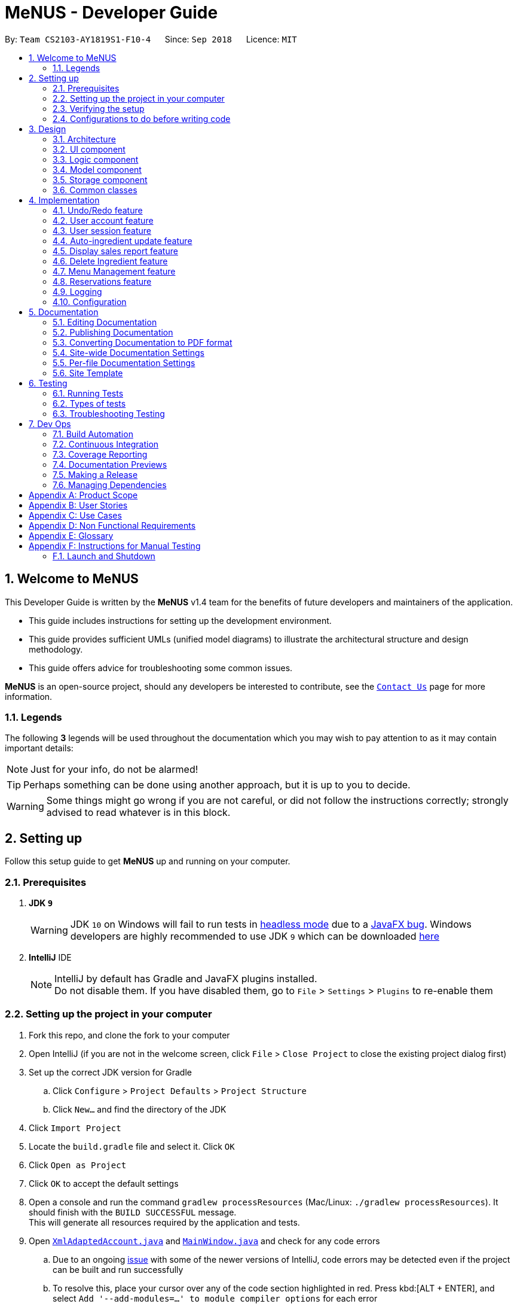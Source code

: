 = MeNUS - Developer Guide
:site-section: DeveloperGuide
:toc:
:toc-title:
:toc-placement: preamble
:sectnums:
:imagesDir: images
:stylesDir: stylesheets
:xrefstyle: full
ifdef::env-github[]
:tip-caption: :bulb:
:note-caption: :information_source:
:warning-caption: :warning:
:experimental:
endif::[]
:repoURL: https://github.com/CS2103-AY1819S1-F10-4/main/tree/master

By: `Team CS2103-AY1819S1-F10-4`      Since: `Sep 2018`      Licence: `MIT`

// tag::intro[]
== Welcome to MeNUS
This Developer Guide is written by the *MeNUS* v1.4 team for the benefits of future developers and maintainers of the
application.

* This guide includes instructions for setting up the development environment.

* This guide provides sufficient UMLs (unified model diagrams) to illustrate the architectural structure and design
methodology.

* This guide offers advice for troubleshooting some common issues.

*MeNUS* is an open-source project, should any developers be interested to contribute, see the
link:{repoURL}/docs/AboutUs.adoc[`Contact Us`] page for more information.

=== Legends
The following *3* legends will be used throughout the documentation which you may wish to pay attention to as it may
contain important details:

[NOTE]
Just for your info, do not be alarmed!

[TIP]
Perhaps something can be done using another approach, but it is up to you to decide.

[WARNING]
Some things might go wrong if you are not careful, or did not follow the instructions correctly; strongly advised to
read whatever is in this block.
// end::intro[]

== Setting up
Follow this setup guide to get *MeNUS* up and running on your computer.

=== Prerequisites

. *JDK `9`*
+
[WARNING]
JDK `10` on Windows will fail to run tests in <<UsingGradle#Running-Tests, headless mode>> due to a https://github.com/javafxports/openjdk-jfx/issues/66[JavaFX bug].
Windows developers are highly recommended to use JDK `9` which can be downloaded
https://www.oracle.com/technetwork/java/javase/downloads/java-archive-javase9-3934878.html[here]

. *IntelliJ* IDE
+
[NOTE]
IntelliJ by default has Gradle and JavaFX plugins installed. +
Do not disable them. If you have disabled them, go to `File` > `Settings` > `Plugins` to re-enable them


=== Setting up the project in your computer

. Fork this repo, and clone the fork to your computer
. Open IntelliJ (if you are not in the welcome screen, click `File` > `Close Project` to close the existing project dialog first)
. Set up the correct JDK version for Gradle
.. Click `Configure` > `Project Defaults` > `Project Structure`
.. Click `New...` and find the directory of the JDK
. Click `Import Project`
. Locate the `build.gradle` file and select it. Click `OK`
. Click `Open as Project`
. Click `OK` to accept the default settings
. Open a console and run the command `gradlew processResources` (Mac/Linux: `./gradlew processResources`). It should finish with the `BUILD SUCCESSFUL` message. +
This will generate all resources required by the application and tests.
. Open link:{repoURL}/src/main/java/seedu/restaurant/storage/XmlAdaptedAccount.java[`XmlAdaptedAccount.java`] and
link:{repoURL}/src/main/java/seedu/restaurant/ui/MainWindow.java[`MainWindow.java`] and check for any code errors
.. Due to an ongoing https://youtrack.jetbrains.com/issue/IDEA-189060[issue] with some of the newer versions of IntelliJ, code errors may be detected even if the project can be built and run successfully
.. To resolve this, place your cursor over any of the code section highlighted in red. Press kbd:[ALT + ENTER], and select `Add '--add-modules=...' to module compiler options` for each error
. Repeat this for the test folder as well (e.g. check link:{repoURL}/src/test/java/seedu/restaurant/commons/util/XmlUtilTest.java[`XmlUtilTest.java`] and link:{repoURL}/src/test/java/seedu/restaurant/ui/HelpWindowTest.java[`HelpWindowTest.java`] for code errors, and if so, resolve it the same way)

=== Verifying the setup

. Run the `seedu.restaurant.MainApp` and try a few commands.
. <<Testing,Run the tests>> to ensure they all pass.

=== Configurations to do before writing code

==== Configuring the coding style

This project follows https://github.com/oss-generic/process/blob/master/docs/CodingStandards.adoc[oss-generic coding
standards]. IntelliJ's default style is mostly compliant with ours but it uses a different import order from ours. To rectify:

. Go to `File` > `Settings...` (Windows/Linux), or `IntelliJ IDEA` > `Preferences...` (macOS)
. Select `Editor` > `Code Style` > `Java`
. Click on the `Imports` tab to set the order

* For `Class count to use import with '\*'` and `Names count to use static import with '*'`: Set to `999` to prevent IntelliJ from contracting the import statements
* For `Import Layout`: The order is `import static all other imports`, `import java.\*`, `import javax.*`, `import org.\*`, `import com.*`, `import all other imports`. Add a `<blank line>` between each `import`

Optionally, you can follow the <<UsingCheckstyle#, UsingCheckstyle.adoc>> document to configure Intellij to check style-compliance as you write code.

==== Setting up CI

Set up Travis to perform Continuous Integration (CI) for your fork. See <<UsingTravis#, UsingTravis.adoc>> to learn how to set it up.

After setting up Travis, you can optionally set up coverage reporting for your team fork (see <<UsingCoveralls#, UsingCoveralls.adoc>>).

[NOTE]
Coverage reporting could be useful for a team repository that hosts the final version but it is not that useful for your personal fork

Optionally, you can set up AppVeyor as a second CI (see <<UsingAppVeyor#, UsingAppVeyor.adoc>>).

[NOTE]
Having both Travis and AppVeyor ensures your App works on both Unix-based platforms and Windows-based platforms (Travis is Unix-based and AppVeyor is Windows-based)

////
=== Using Git with SourceTree
We use Git for source control. See UsingGit.adoc if you find any difficulty when using Git.
////

==== Getting started with coding

When you are ready to start coding,

1. Get some sense of the overall design by reading <<Design-Architecture>>.
2. Take a look at <<GetStartedProgramming>>.

== Design

[[Design-Architecture]]
=== Architecture

.Architecture Diagram
image::Architecture.png[width="600"]

The *_Architecture Diagram_* given above explains the high-level design of the App. Given below is a quick overview of each component.

[TIP]
The `.pptx` files used to create diagrams in this document can be found in the link:{repoURL}/docs/diagrams/[diagrams] folder. To update a diagram, modify the diagram in the pptx file, select the objects of the diagram, and choose `Save as picture`.

`Main` has only one class called link:{repoURL}/src/main/java/seedu/restaurant/MainApp.java[`MainApp`]. It is responsible for,

* At app launch: Initializes the components in the correct sequence, and connects them up with each other.
* At shut down: Shuts down the components and invokes cleanup method where necessary.

<<Design-Commons,*`Commons`*>> represents a collection of classes used by multiple other components. Two of those classes play important roles at the architecture level.

* `EventsCenter` : This class (written using https://github.com/google/guava/wiki/EventBusExplained[Google's Event Bus library]) is used by components to communicate with other components using events (i.e. a form of _Event Driven_ design)
* `LogsCenter` : Used by many classes to write log messages to the App's log file.

The rest of the App consists of four components.

* <<Design-Ui,*`UI`*>>: The UI of the App.
* <<Design-Logic,*`Logic`*>>: The command executor.
* <<Design-Model,*`Model`*>>: Holds the data of the App in-memory.
* <<Design-Storage,*`Storage`*>>: Reads data from, and writes data to, the hard disk.

Each of the four components

* Defines its _API_ in an `interface` with the same name as the Component.
* Exposes its functionality using a `{Component Name}Manager` class.

For example, the `Logic` component (see the class diagram given below) defines it's API in the `Logic.java` interface and exposes its functionality using the `LogicManager.java` class.

.Class Diagram of the Logic Component
image::LogicClassDiagram.png[width="800"]

[discrete]
==== Events-Driven nature of the design

The _Sequence Diagram_ below shows how the components interact for the scenario where the user issues the command `delete 1`.

.Component interactions for `delete 1` command (part 1)
image::SDforDeletePerson.png[width="800"]

[NOTE]
Note how the `Model` simply raises a `RestaurantBookChangedEvent` when the Restaurant Book data are changed, instead of
asking the `Storage` to save the updates to the hard disk.

The diagram below shows how the `EventsCenter` reacts to that event, which eventually results in the updates being saved to the hard disk and the status bar of the UI being updated to reflect the 'Last Updated' time.

.Component interactions for `delete 1` command (part 2)
image::SDforDeletePersonEventHandling.png[width="800"]

[NOTE]
Note how the event is propagated through the `EventsCenter` to the `Storage` and `UI` without `Model` having to be coupled to either of them. This is an example of how this Event Driven approach helps us reduce direct coupling between components.

The sections below give more details of each component.

[[Design-Ui]]
=== UI component

.Structure of the UI Component
image::UiClassDiagram.png[width="800"]

*API* : link:{repoURL}/src/main/java/seedu/restaurant/ui/Ui.java[`Ui.java`]

The UI consists of a `MainWindow` that is made up of parts e.g.`CommandBox`, `ResultDisplay`, `PersonListPanel`, `StatusBarFooter`, `BrowserPanel` etc. All these, including the `MainWindow`, inherit from the abstract `UiPart` class.

The `UI` component uses JavaFx UI framework. The layout of these UI parts are defined in matching `.fxml` files that are in the `src/main/resources/view` folder. For example, the layout of the link:{repoURL}/src/main/java/seedu/restaurant/ui/MainWindow.java[`MainWindow`] is specified in link:{repoURL}/src/main/resources/view/MainWindow.fxml[`MainWindow.fxml`]

The `UI` component,

* Executes user commands using the `Logic` component.
* Binds itself to some data in the `Model` so that the UI can auto-update when data in the `Model` change.
* Responds to events raised from various parts of the App and updates the UI accordingly.

[[Design-Logic]]
=== Logic component

[[fig-LogicClassDiagram]]
.Structure of the Logic Component
image::LogicClassDiagram.png[width="800"]

*API* :
link:{repoURL}/src/main/java/seedu/restaurant/logic/Logic.java[`Logic.java`]

.  `Logic` uses the `RestaurantBookParser` class to parse the user command.
.  This results in a `Command` object which is executed by the `LogicManager`.
.  The command execution can affect the `Model` (e.g. adding a person) and/or raise events.
.  The result of the command execution is encapsulated as a `CommandResult` object which is passed back to the `Ui`.

Given below is the Sequence Diagram for interactions within the `Logic` component for the `execute("register
id/azhikai pw/1122qq")` API call.

.Interactions Inside the Logic Component for the `delete 1` Command
image::RegisterAccountSdForLogic.png[width="800"]

[[Design-Model]]
=== Model component

.Structure of the Model Component
image::ModelClassBetterOopDiagram.png[width="800"]

*API* : link:{repoURL}/src/main/java/seedu/restaurant/model/Model.java[`Model.java`]

The `Model`,

* stores a `UserPref` object that represents the user's preferences.
* stores the Restaurant Book data.
* exposes data via an unmodifiable `ObservableList` that can be 'observed' e.g. the UI can be bound to this
list so that the UI automatically updates when the data in the list change.
* does not depend on any of the other three components.

[[Design-Storage]]
=== Storage component

.Structure of the Storage Component
image::StorageClassDiagram.png[width="800"]

*API* : link:{repoURL}/src/main/java/seedu/restaurant/storage/Storage.java[`Storage.java`]

The `Storage` component,

* can save `UserPref` objects in json format and read it back.
* can save the Restaurant Book data in xml format and read it back.

[[Design-Commons]]
=== Common classes

Classes used by multiple components are in the `seedu.restaurant.commons` package.

== Implementation

This section describes some noteworthy details on how certain features are implemented.

// tag::undoredo[]
=== Undo/Redo feature
==== Current Implementation

The undo/redo mechanism is facilitated by `VersionedRestaurantBook`.
It extends `RestaurantBook` with an undo/redo history, stored internally as an `restaurantBookStateList` and
`currentStatePointer`.
Additionally, it implements the following operations:

* `VersionedRestaurantBook#commit()` -- Saves the current restaurant book state in its history.
* `VersionedRestaurantBook#undo()` -- Restores the previous restaurant book state from its history.
* `VersionedRestaurantBook#redo()` -- Restores a previously undone restaurant book state from its history.

These operations are exposed in the `Model` interface as `Model#RestaurantBook()`, `Model#undoRestaurantBook()` and
`Model#redoRestaurantBook()` respectively.

Given below is an example usage scenario and how the undo/redo mechanism behaves at each step.

Step 1. The user launches the application for the first time. The `VersionedRestaurantBook` will be initialized with the initial restaurant book state, and the `currentStatePointer` pointing to that single restaurant book state.

image::UndoRedoStartingStateListDiagram.png[width="800"]

Step 2. The user executes `delete 5` command to delete the 5th person in the restaurant book. The `delete` command
calls `Model#commitRestaurantBook()`, causing the modified state of the restaurant book after the `delete 5` command
executes to be saved in the `restaurantBookStateList`, and the `currentStatePointer` is shifted to the newly inserted restaurant book state.

image::UndoRedoNewCommand1StateListDiagram.png[width="800"]

Step 3. The user executes `add n/David ...` to add a new person. The `add` command also calls `Model#commitRestaurantBook()`, causing another modified restaurant book state to be saved into the `restaurantBookStateList`.

image::UndoRedoNewCommand2StateListDiagram.png[width="800"]

[NOTE]
If a command fails its execution, it will not call `Model#commitRestaurantBook()`, so the restaurant book state will not be saved into the `restaurantBookStateList`.

Step 4. The user now decides that adding the person was a mistake, and decides to undo that action by executing the
`undo` command. The `undo` command will call `Model#undoRestaurantBook()`, which will shift the `currentStatePointer`
once to the left, pointing it to the previous restaurant book state, and restores the restaurant book to that state.

image::UndoRedoExecuteUndoStateListDiagram.png[width="800"]

[NOTE]
If the `currentStatePointer` is at index 0, pointing to the initial restaurant book state, then there are no previous
restaurant book states to restore. The `undo` command uses `Model#canUndoRestaurantBook()` to check if this is the
case. If so, it will return an error to the user rather than attempting to perform the undo.

The following sequence diagram shows how the undo operation works:

.Structure of the Storage Component
image::UndoRedoSequenceDiagram.png[width="800"]

The `redo` command does the opposite -- it calls `Model#redoRestaurantBook()`, which shifts the `currentStatePointer`
once to the right, pointing to the previously undone state, and restores the restaurant book to that state.

[NOTE]
If the `currentStatePointer` is at index `restaurantBookStateList.size() - 1`, pointing to the latest restaurant book
 state, then there are no undone restaurant book states to restore. The `redo` command uses
 `Model#canRedoRestaurantBook()` to check if this is the case. If so, it will return an error to the user rather than
  attempting to perform the redo.

Step 5. The user then decides to execute the command `list`. Commands that do not modify the restaurant book, such as
 `list`, will usually not call `Model#commitRestaurantBook()`, `Model#undoRestaurantBook()` or
 `Model#redoRestaurantBook()`. Thus, the `restaurantBookStateList` remains unchanged.

image::UndoRedoNewCommand3StateListDiagram.png[width="800"]

Step 6. The user executes `clear`, which calls `Model#commitRestaurantBook()`. Since the `currentStatePointer` is not
pointing at the end of the `restaurantBookStateList`, all restaurant book states after the `currentStatePointer` will be purged. We designed it this way because it no longer makes sense to redo the `add n/David ...` command. This is the behavior that most modern desktop applications follow.

image::UndoRedoNewCommand4StateListDiagram.png[width="800"]

The following activity diagram summarizes what happens when a user executes a new command:

image::UndoRedoActivityDiagram.png[width="650"]

==== Design Considerations

===== Aspect: How undo & redo executes

* **Alternative 1 (current choice):** Saves the entire restaurant book.
** Pros: Easy to implement.
** Cons: May have performance issues in terms of memory usage.
* **Alternative 2:** Individual command knows how to undo/redo by itself.
** Pros: Will use less memory (e.g. for `delete`, just save the person being deleted).
** Cons: We must ensure that the implementation of each individual command are correct.

===== Aspect: Data structure to support the undo/redo commands

* **Alternative 1 (current choice):** Use a list to store the history of restaurant book states.
** Pros: Easy for new Computer Science student undergraduates to understand, who are likely to be the new incoming developers of our project.
** Cons: Logic is duplicated twice. For example, when a new command is executed, we must remember to update both
`HistoryManager` and `VersionedRestaurantBook`.
* **Alternative 2:** Use `HistoryManager` for undo/redo
** Pros: We do not need to maintain a separate list, and just reuse what is already in the codebase.
** Cons: Requires dealing with commands that have already been undone: We must remember to skip these commands. Violates Single Responsibility Principle and Separation of Concerns as `HistoryManager` now needs to do two different things.
// end::undoredo[]

// tag::useraccount[]
=== User account feature
==== Current Implementation

The user account mechanism is facilitated by `RestaurantBook`. Additionally, it implements the following operations:

* `RestaurantBook#getAccount(Account)` -- Retrieves the account.
* `RestaurantBook#addAccount(Account)` -- Saves the new account.
* `RestaurantBook#updateAccount(Account, Account)` -- Update the existing account.
* `RestaurantBook#removeAccount(Account)` -- Removes the account.

These operations are exposed in the `Model` interface as `Model#getAccount(Account)`, `Model#addAccount(Account)`,
`Model#updateAccount(Account, Account)` and `Model#removeAccount(Account)`. The following commands will
invoke the aforementioned operations:

* `Command#LoginCommand()` -- Invokes `Model#getAccount(Account)`.
* `Command#RegisterCommand()` -- Invokes `Model#addAccount(Account)`.
* `Command#DeregisterCommand()` -- Invokes `Model#removeAccount(Account)`.
* `Command#EditCommand()` -- Invokes `Model#updateAccount(Account, Account)`.

Described below are example usage scenarios and how each of the command and its respective operations behaves at each
step which involves two components, `Logic` which is responsible for parsing the user input and `Model` which is
responsible for manipulating the list, if necessary. Both components are extended by `LogicManager` and
`ModelManager` respectively.

The following sequence diagram shows how the `register` command works:

[NOTE]
The `deregister` command works the same way by checking if the account exists before calling `Model#removeAccount
(Account)`.

.Sequence diagram to illustrate component interactions for the `register` command
image::RegisterSequenceDiagram.png[width="800"]

[NOTE]
We assume the user is already logged in
[NOTE]
If the username already exists, a warning message will be shown to the user to select another username

Step 1. The user executes `register id/azhikai pw/1122qq` command to create a new user account.

Step 2. `LogicManager` invokes the `RestaurantBookParser#parseCommand()` method which takes in the user input
as arguments.

Step 3. When the command is parsed, the `Command#RegisterCommand` will be created which is returned to the
`LogicManager`.

Step 4. `LogicManager` invokes the `execute()` method of the `Command#RegisterCommand`, `rc` which is instantiated in
Step 3. The `Model` component will be involved as the `Command#RegisterCommand` invokes a request to add the account
into the storage by calling `Model#addAccount(Account)`.

Step 5: The new account is added into the storage. Then, a `CommandResult` is generated and returned to
`LogicManager` which is used to display the result to the user.

The following sequence diagram shows how the `login` command works:

.Sequence diagram to illustrate component interactions for the `login` command
image::LoginSequenceDiagram.png[width="800"]

[NOTE]
We assume the user will enter the correct password. Otherwise, warning message will be shown to the user to re-enter
the credential

Step 1. The user executes `login id/azhikai pw/1122qq` command to login to an existing user account.

Step 2. `LogicManager` invokes the `RestaurantBookParser#parseCommand()` method which takes in the user input
as arguments.

Step 3. When the command is parsed, the `Command#LoginCommand` will be created which is returned to the
`LogicManager`.

Step 4. `LogicManager` invokes the `execute()` method of the `Command#LoginCommand`, `lc` which is instantiated in Step 3.
The `Model` component will be involved as the `Command#LoginCommand` invokes a request to retrieve an account based
on the username. If it exists, the account will be retrieved and the password hash will be compared. If it matches,
then the credential is valid and the user is authenticated.

=== User session feature
==== Current Implementation

[NOTE]
If a privileged command is executed when a session is not set, an error will be shown. The only commands that can
be executed without a session being set are `help`, `login` and `exit`. Any other commands are considered privileged

The user session is facilitated by `UserSession` which stores the authentication state of the application.
This is triggered by raising a `Login` and `Logout` event upon executing either the `Command#LoginCommand()` or
`Command#LogoutCommand()`. +

Additionally, it implements the following static operations:

* `UserSession#login()` -- Set a login session.
* `UserSession#logout()` -- Removes the existing login session.
* `UserSession#isAuthenticated()` -- Checks if there is an existing login session.

Given below is an example usage scenario and how the user session mechanism behaves at each step.

The following activity diagram summarizes what happens when a user logs in or out:

image::UserSessionActivityDiagram.png[width="650"]

The following code snippet demonstrates how these static methods are implemented:

[source,java]
----
/**
 * Stores this {@link Account} info as part of this session.
 *
 * @param account logged in for this session.
 */
public static void login(Account account) {
    isAuthenticated = true;
    username = account.getUsername();
}

/**
 * Logs out of this account which releases this session.
 */
public static void logout() {
    if (isAuthenticated) {
        isAuthenticated = false;
        username = null;
    }
}
----

==== Design Considerations
===== Aspect: How user session is handled

* **Alternative 1 (current choice):** Use static flags and methods.
** Pros: Easy to implement.
** Cons: Can only support one user at any time. If another user wants to login, the current logged in user must log out.
* **Alternative 2:** Store a list of user sessions to allow multiple login.
** Pros: More user can login and manage the systems concurrently.
** Cons: More memory usage to track each user session.
// end::useraccount[]

// tag::auto-ingredient-update[]
=== Auto-ingredient update feature

The auto-ingredient update mechanism is facilitated by `RecordSalesCommand` and triggers whenever the "record-sales"
command is invoked. A `SalesRecord` will be instantiated based on the information given and attempts to compute
the ingredients used before deducting them from the ingredient list automatically.

==== Current Implementation

A `SalesRecord` is associated with 6 attributes - `Date`, `ItemName`, `QuantitySold`, `Price`, `Revenue` and
`IngredientUsed`. The success of the auto-ingredient update mechanism is subjected to the following conditions: +

[[condition]]
1) `ItemName` exists in the `Menu`.  +
2) The required ingredients to make one unit of `ItemName` is specified in the `Menu`. +
3) The required ingredients exist in the `Ingredient` list. +
4) There are sufficient ingredients to make `QuantitySold` units of `ItemName` in the `Ingredient` list.

[NOTE]
If any of the above conditions is not satisfied, the sales will be recorded without updating the ingredient
list.

[NOTE]
If conditions 1 and 2 are satisfied, `RecordSalesCommand` will compute all the ingredients used and store the data in
 `IngredientUsed` attribute of `SalesRecord`.

This mechanism is aided by methods from the `Menu` and `Ingredient` components, all of which are exposed in the
`Model` interface. Given below is an example scenario and how the auto-ingredient update mechanism behaves at each step.

Step 1. The user executes `record-sales d/11-01-2018 n/Fried Rice q/35 p/5.50` command to record the sales volume of
`Fried Rice` on `11-01-2018`. A `SalesRecord` would be instantiated based on the command arguments given.

Step 2. `RecordSalesCommand` will request for the item `Fried Rice` from `Menu`. This is done through the `Item findItem
(Name)` method given in `Menu` component. This also checks if <<condition>> 1 is satisfied.

Step 3. `RecordSalesCommand` then proceeds to request for the required ingredients to make a unit of `Fried Rice`
from `Menu`. This is done through the `Map<IngredientName, Integer> getRequiredIngredients(Item)` method given
in `Menu`. This also checks if <<condition>> 2 is satisfied.

Step 4. With the required ingredients per unit data now at hand, `RecordSalesCommand` will compute the total
ingredients used in making `35` units of `Fried Rice`. This is done by multiplying required ingredients per unit by the
`35`. The `IngredientUsed` attribute in `SalesRecord` will then be updated.

Step 5. `RecordSalesCommand` will then pass the computed `IngredientUsed` to `Ingredient` component to request for
 an update of ingredients. This is done through the `void consumeIngredients(Map<IngredientName, Integer>)` method
 given in `Ingredient` component. This checks for <<condition>> 3 and 4.

Step 6. The `SalesRecord` is then finally added into `UniqueRecordList` via the `void addRecord(SalesRecord)`
method given in `Sales` component of `Model`.

[NOTE]
An exception will be thrown in step 2, 3 or 5 should the conditions be violated. When this happens,
`RecordSalesCommand` will proceed with step 6 instantly and omit the remaining steps.

The following activity diagram summarizes what happens when a user executes `record-sales` command:

image::RecordSalesActivityDiagram.png[width="1000"]

==== Design Considerations
===== Aspect: Should the auto-ingredient update mechanism be incorporated when deleting sales?

* **Alternative 1 (current choice):** `DeleteSalesCommand` does not update the ingredient list. That is, it does not
"return" the ingredients which may or may not have been consumed during `record-sales`.
** Pros: Remove the possibility of unwanted updates to the ingredient list. This advantage is apparent when deleting
an obsolete record. We do not want the ingredients to "magically appear" in the ingredient list.
** Cons: If user accidentally recorded sales by mistake, deleting sales will not help him/her recover the consumed
ingredients. Instead, user will have to rely on the `Undo` command.

* **Alternative 2:** `DeleteSalesCommand` "returns" the consumed ingredients to the ingredient list.
** Pros: Resolves the issue stated in "Alternative 1 - Cons".
** Cons: Brings about the issue stated in "Alternative 1 - Pros".

===== Aspect: Should the auto-ingredient update mechanism be incorporated when editing sales?

* **Alternative 1 (current choice):** `EditSalesCommand` does not update the ingredient list. That is, it does not
"correct" the ingredients which may or may not have been consumed during `record-sales`. Furthermore, the
`IngredientUsed` attribute of the `SalesRecord` becomes invalid and hence removed permanently. There will be no
re-computation of `IngredientUsed`.
** Pros: Easy to implement. Avoids the implementation complexity as stated in "Alternative 2 - Cons"
** Cons: If user accidentally made an error while recording sales, editing sales will not help him/her alter the
ingredients consumed. What is consumed previously will stay as it is. Also, the `IngredientUsed` attribute will no
longer be available.

* **Alternative 2:** `EditSalesCommand` "corrects" the consumed ingredients by re-computing the `IngredientUsed`
attribute, "returning" the ingredients that were previously consumed and then passing the new `IngredientUsed` to the
ingredient list to update it.
** Pros: Resolves the issue stated in "Alternative 1 - Cons".
** Cons: Must take time into consideration when re-computing the `IngredientUsed` since "required ingredients per
unit" may get edited over time. Do we use the "required ingredients per unit" data present during record-sales, or do
 we use the data present during edit-sales? +
 If we use the former, then we would require a repository to store the history of the entire `Menu` whenever we
 record-sales. "Entire menu" so that data would be available should the `ItemName` gets edited in the future. This would
 take up a massive amount of memory space in the long run. Certainly not worth it just for an `edit-sales`. +
If we use the latter, then it would not make much sense. Say a glass of orange juice takes 1 orange to make at the
time of record-sales, and 3 oranges to make at the time of edit-sales. If the user edits the `QuantitySold` attribute
 from 1 to 10, he/she would certainly not want (3*10-1 = 29) oranges to be consumed from the ingredient list since it
 only took (1*10 = 10) oranges! Now what happens if the user wants to edit the `ItemName` "Orange Juice" to "Fruit
 Punch"? The ingredients required to make "Fruit Punch" might be available now, but we are not so sure if they were
 even available during `record-sales`!
// end::auto-ingredient-update[]

// tag::displaySales[]
=== Display sales report feature
==== Current Implementation

The display sales report mechanism is facilitated by the Model, UI and Event components of the App. A `SalesReport`
class encapsulates the attributes of a sales report to be displayed.
The sales report is internally generated by `generateSalesReport(Date)` in `UniqueRecordList`. It then
propagates up the Model call hierarchy to `getSalesReport(Date)` in `ModelManager`, which is exposed in the `Model`
interface.

The following sequence diagram illustrates how the display sales report operation works when the user enters `display-sales 25-12-2017`

image::DisplaySalesSequenceDiagram.png[width="1300"]

Given below is an example usage scenario and how the display sales report operation behaves at each step.

Step 1. The user executes `display-sales 25-12-2017` command to request for the sales report dated 25-12-2017. The
`display-sales` command calls `Model#getSalesReport(Date)`, passing in the date "25-12-2017", and gets the generated
`SalesReport` in return.

[NOTE]
`display-sales` command will not call `Model#getSalesReport(Date)` if the specified date is invalid.

Step 2. The `display-sales` command then raises the `DisplaySalesReportEvent` event, which also encapsulates the
generated `SalesReport` in step 1.

Step 3. The `EventsCenter` reacts to the above event, which results in `handleDisplaySalesReportEvent(Event)`
in UI's `MainWindow` being called. This method instantiates a `SalesReportWindow` object by passing in the
`SalesReport` to its constructor. This `SalesReportWindow` acts as the controller for the sales report window.

Step 4. The `SalesReportWindow` is then initialized and displayed on user's screen.

==== Design Considerations
===== Aspect: How `SalesReport` is generated internally
* **Alternative 1 (current choice):** `generateSalesReport(Date)` in `UniqueRecordList` filters the entire record
 list. Records that match the given `Date` are added into an `ObservableList<SalesRecord>`. The `SalesReport` is
 generated based on the list.
** Pros: Easy to implement.
** Cons: Execution is of linear time complexity and would be considerably slow should the list size be very large.
* **Alternative 2:** Maintain another list that sorts itself by date every time it is modified. Conduct a binary
search to fill in the `ObservableList<SalesRecord>` every time a sales report is requested.
** Pros: `SalesReport` can be generated with a O(logN) time complexity.
** Cons: Sorting after every input would require O(NlogN) time which is slow. Additionally, the sorted list also
takes up an O(N) memory space.
// end::displaySales[]

// tag::deleteingredient[]
===  Delete Ingredient feature
This feature allows the user to delete an ingredient from the ingredient list, specified by its name or index.

==== Current Implementation

The delete ingredient mechanism is facilitated by `DeleteIngredientCommand`. It is implemented as an abstract class
with the following abstract methods:

* `DeleteIngredientCommand#execute()` – Removes a specified ingredient from the list
* `DeleteIngredientCommand#equals()` – Checks if two `DeleteIngredientCommand` instances have the same attributes

`DeleteIngredientByIndexCommand` and `DeleteIngredientByNameCommand` extends `DeleteIngredientCommand` and implement
their own behaviour for these methods.

* `DeleteIngredientCommandByIndexCommand#execute()` - Removes an ingredient specified by a valid index
* `DeleteIngredientCommandByNameCommand#execute()` - Removes an ingredient specified by a valid name

The following sequence diagrams illustrate how the delete operation works.

* Diagram 1: When user enters `delete-ingredient 1`

image::DeleteIngredientByIndexSequenceDiagram.png[width="1000"]

* Diagram 2: When user enters `delete-ingredient apple`

image::DeleteIngredientByNameSequenceDiagram.png[width="1000"]

==== Design Considerations

===== Aspect: Implementation of delete ingredient command
Two different implementations were considered.

* **Alternative 1 (current choice):** Separate classes to handle deleting by index and deleting by name.
** Pros: Allows different attributes and method implementation for each class.
** Cons: Tight coupling between `DeleteIngredientCommand` and the inheriting classes
* **Alternative 2:** Single class to handle deleting by both index and name.
** Pros: Less coupling since the methods related to the delete ingredient command are confined to a single class.
** Cons: Two attributes are required, but only one has a value while the other has to be set to null. This makes the
`equals()` method difficult to implement.
// end::deleteingredient[]

// tag::menu[]
=== Menu Management feature
Menu management feature extends `MeNuS` with a menu and provides the users with the ability to add items to the
menu, edit items and remove items from the menu.

==== Current Implementation
The menu is stored internally as `items`, which is a `UniqueItemList` object that contains a list of `Item` objects.
The menu management feature implements the following operations:

* `add-item` command -- Adds an item to the menu. The item must not already exist in the menu.
* `edit-item` command -- Replaces the target item with the editedItem. Target item
 must be in the menu and editedItem must not be the same as another existing item in the menu.
* `delete-item` command -- Removes the equivalent item from the menu. The item must exist in the menu.
* `list-items` command -- Lists all the items in the menu.
* `select-item` command -- Selects an item in the menu and loads the page of the selected item.
* `sort-menu` -- Sorts the menu by name or price. The user must specify the sorting method.
* `find-item` command -- Finds items whose names contain any of the given keywords.
* `filter-menu` command -- Finds items whose tags contain any of the given keywords.
* `today-special` command -- Finds items whose tags contain the `DAY_OF_THE_WEEK`.

Each `Item` object consists of `Name` and `Price`.

==== `add-item` Command
The `add-item` command is facilitated by `AddItemCommand` and `AddItemCommandParser`. The command takes in
user input for `Name`, `Price` and `Tag`(optional).

The `AddItemCommandParser` will parse the user input and checks if the input is valid.
It will then construct an `Item` object.
[NOTE]
If the input is not valid, it will throw a `ParseException`.

The `AddItemCommand` will indirectly call the `UniqueItemList#add(Item toAdd)` and the adds the item.
After adding the item, it will save the current state for undo/redo.

==== `sort-menu` Command
The `sort-menu` command is facilitated by `SortMenuCommand` and `SortMenuCommandParser`. The command takes in
user input for the sorting method.
[NOTE]
Currently only sort by name or price.

The `SortMenuCommandParser` will parse the user input and checks if the input is valid.
[NOTE]
If the input is not valid, it will throw a `ParseException`.

The `SortMenuCommand` will indirectly call the `UniqueItemList#sortItemsByName()` or
`UniqueItemList#sortItemsByPrice()` and the sorts the menu.
After sorting the menu, it will save the current state for undo/redo.

The following activity diagram summarizes what happens when a user executes `sort-menu` command:

image::SortMenuActivityDiagram.png[width="650"]

The following sequence diagram shows how the `sort-menu` command works:

image::SortMenuSequenceDiagram.png[width="1000"]

==== `filter-menu` Command
The `filter-menu` command is facilitated by `FilterMenuCommand` and `FilterMenuCommandParser`. The command takes in
user input for the keywords.

The `FilterMenuCommandParser` will parse the user input and checks if the input is valid and constructs an
`TagContainsKeywordsPredicate` object.
[NOTE]
If the input is not valid, it will throw a `ParseException`.

The `FilterMenuCommand` will directly call the `ModelManager#updateFilteredItemList(Predicate<Item> predicate)` and
set the predicate for `ModelManger#filteredItems`.

==== Design Considerations

===== Aspect: How `Price` is parsed

* **Alternative 1 (current choice):** `Price` is parsed without the currency symbol.
** Pros: Easy to implement.
** Cons: Only able to display `Price` with `$` with 2 decimal place.
* **Alternative 2:** Allow users to enter the currency symbol
** Pros: Able to display the different currencies.
** Cons: Harder to parse as currencies have different decimal places. Additional checks need to be implemented
to check if the currency symbol and price entered are valid.
// end::menu[]

//tag::reservations[]
=== Reservations feature
The Reservations feature allows users to store customer reservations, view them, and to cancel them.

==== Current Implementation
The Reservations feature currently contains 3 commands to modify the `UniqueReservationsList` stored in `ModelManager`.

* `add-reservation` command - Adds reservations to the reservations list.
* `edit-reservation` command - Edits existing reservations in the reservations list.
* `delete-reservation` command - Deletes existing reservations in the reservations list.

Each `Reservation` object contains `Name`, `Pax`, and `LocalDateTime`.

==== `add-reservation` Command
The `add-reservation` command follows similar implementation of the current `add` command.

The command takes in 3 parameters, `Name`, `Pax`, and `DateTime` to create a `Reservation` object.

After the `Reservation` Object is created, RestaurantBook#addReservation(Reservation reservation) is called to add the
`Reservation` Object to the `UniqueReservationsList`.

==== `edit-reservation` Command
The `edit-reservation` command follows similar implementation of the current `edit` command.

The command takes in 1 mandatory parameter, `Index`, followed by **1 or more** of the following  optional parameters,
 `Name`, `Pax`, `DateTime`.

The `Reservation` associated with the given `Index` is then identified within the internal `UniqueReservationsList`,
then has its values updated to the new values specified by the `Name`, `Pax`, and `DateTime` parameters.

==== `delete-reservation` Command
The `delete-reservation` command follows similar implementation of the current `delete` command.

The command takes in 1 parameter, `Index`.

The `Reservation` associated with the given `Index` is then identified, then deleted from the internal
`UniqueReservationsList`.

==== Design Considerations
*Aspect: How DateTime is stored*

* **Alternative 1 (current choice):** `Reservation` stores the Date and Time by wrapping it in a `LocalDateTime` object.
** Pros: Easy to implement.
** Cons: Unable to easily change attributes like how the Date and Time are displayed, and unable to store Message
Constraints as it is not its own dedicated class.

* **Alternative 2:** Create dedicated `DateTime` class.
** Pros: This will solve the aforementioned issues of not having a dedicated class to store the Date and Time.

*Aspect: How DateTime is parsed*

* **Alternative 1 (current choice):** `DateTime` is parsed in the format ``yyyy-mm-ddThh:mm:ss``
** Pros: Easy to implement as the `LocalDateTime` object can directly parse this format without any additional input
manipulation.
** Cons: Unintuitive and troublesome to enter the fields. Additionally, it is unnecessary to keep track of the
`Seconds` field in the context of restaurant reservations.

* **Alternative 2:** Use `Natty` library for `DateTime` parsing
** Pros: Natty uses natural language parsing, so the user can enter the `Date` and `Time` fields in their preferred
format.
//end::reservations[]

=== Logging

We are using `java.util.logging` package for logging. The `LogsCenter` class is used to manage the logging levels and logging destinations.

* The logging level can be controlled using the `logLevel` setting in the configuration file (See <<Implementation-Configuration>>)
* The `Logger` for a class can be obtained using `LogsCenter.getLogger(Class)` which will log messages according to the specified logging level
* Currently log messages are output through: `Console` and to a `.log` file.

*Logging Levels*

* `SEVERE` : Critical problem detected which may possibly cause the termination of the application
* `WARNING` : Can continue, but with caution
* `INFO` : Information showing the noteworthy actions by the App
* `FINE` : Details that is not usually noteworthy but may be useful in debugging e.g. print the actual list instead of just its size

[[Implementation-Configuration]]
=== Configuration

Certain properties of the application can be controlled (e.g App name, logging level) through the configuration file (default: `config.json`).

== Documentation

We use asciidoc for writing documentation.

[NOTE]
We chose asciidoc over Markdown because asciidoc, although a bit more complex than Markdown, provides more flexibility in formatting.

=== Editing Documentation

See <<UsingGradle#rendering-asciidoc-files, UsingGradle.adoc>> to learn how to render `.adoc` files locally to preview the end result of your edits.
Alternatively, you can download the AsciiDoc plugin for IntelliJ, which allows you to preview the changes you have made to your `.adoc` files in real-time.

=== Publishing Documentation

See <<UsingTravis#deploying-github-pages, UsingTravis.adoc>> to learn how to deploy GitHub Pages using Travis.

=== Converting Documentation to PDF format

We use https://www.google.com/chrome/browser/desktop/[Google Chrome] for converting documentation to PDF format, as Chrome's PDF engine preserves hyperlinks used in webpages.

Here are the steps to convert the project documentation files to PDF format.

.  Follow the instructions in <<UsingGradle#rendering-asciidoc-files, UsingGradle.adoc>> to convert the AsciiDoc files in the `docs/` directory to HTML format.
.  Go to your generated HTML files in the `build/docs` folder, right click on them and select `Open with` -> `Google Chrome`.
.  Within Chrome, click on the `Print` option in Chrome's menu.
.  Set the destination to `Save as PDF`, then click `Save` to save a copy of the file in PDF format. For best results, use the settings indicated in the screenshot below.

.Saving documentation as PDF files in Chrome
image::chrome_save_as_pdf.png[width="300"]

[[Docs-SiteWideDocSettings]]
=== Site-wide Documentation Settings

The link:{repoURL}/build.gradle[`build.gradle`] file specifies some project-specific https://asciidoctor.org/docs/user-manual/#attributes[asciidoc attributes] which affects how all documentation files within this project are rendered.

[TIP]
Attributes left unset in the `build.gradle` file will use their *default value*, if any.

[cols="1,2a,1", options="header"]
.List of site-wide attributes
|===
|Attribute name |Description |Default value

|`site-name`
|The name of the website.
If set, the name will be displayed near the top of the page.
|_not set_

|`site-githuburl`
|URL to the site's repository on https://github.com[GitHub].
Setting this will add a "View on GitHub" link in the navigation bar.
|_not set_

|`site-seedu`
|Define this attribute if the project is an official SE-EDU project.
This will render the SE-EDU navigation bar at the top of the page, and add some SE-EDU-specific navigation items.
|_not set_

|===

[[Docs-PerFileDocSettings]]
=== Per-file Documentation Settings

Each `.adoc` file may also specify some file-specific https://asciidoctor.org/docs/user-manual/#attributes[asciidoc attributes] which affects how the file is rendered.

Asciidoctor's https://asciidoctor.org/docs/user-manual/#builtin-attributes[built-in attributes] may be specified and used as well.

[TIP]
Attributes left unset in `.adoc` files will use their *default value*, if any.

[cols="1,2a,1", options="header"]
.List of per-file attributes, excluding Asciidoctor's built-in attributes
|===
|Attribute name |Description |Default value

|`site-section`
|Site section that the document belongs to.
This will cause the associated item in the navigation bar to be highlighted.
One of: `UserGuide`, `DeveloperGuide`, ``LearningOutcomes``{asterisk}, `AboutUs`, `ContactUs`

_{asterisk} Official SE-EDU projects only_
|_not set_

|`no-site-header`
|Set this attribute to remove the site navigation bar.
|_not set_

|===

=== Site Template

The files in link:{repoURL}/docs/stylesheets[`docs/stylesheets`] are the https://developer.mozilla.org/en-US/docs/Web/CSS[CSS stylesheets] of the site.
You can modify them to change some properties of the site's design.

The files in link:{repoURL}/docs/templates[`docs/templates`] controls the rendering of `.adoc` files into HTML5.
These template files are written in a mixture of https://www.ruby-lang.org[Ruby] and http://slim-lang.com[Slim].

[WARNING]
====
Modifying the template files in link:{repoURL}/docs/templates[`docs/templates`] requires some knowledge and experience with Ruby and Asciidoctor's API.
You should only modify them if you need greater control over the site's layout than what stylesheets can provide.
The SE-EDU team does not provide support for modified template files.
====

[[Testing]]
== Testing

=== Running Tests

There are three ways to run tests.

[TIP]
The most reliable way to run tests is the 3rd one. The first two methods might fail some GUI tests due to platform/resolution-specific idiosyncrasies.

*Method 1: Using IntelliJ JUnit test runner*

* To run all tests, right-click on the `src/test/java` folder and choose `Run 'All Tests'`
* To run a subset of tests, you can right-click on a test package, test class, or a test and choose `Run 'ABC'`

*Method 2: Using Gradle*

* Open a console and run the command `gradlew clean allTests` (Mac/Linux: `./gradlew clean allTests`)

[NOTE]
See <<UsingGradle#, UsingGradle.adoc>> for more info on how to run tests using Gradle.

*Method 3: Using Gradle (headless)*

Thanks to the https://github.com/TestFX/TestFX[TestFX] library we use, our GUI tests can be run in the _headless_ mode. In the headless mode, GUI tests do not show up on the screen. That means the developer can do other things on the Computer while the tests are running.

To run tests in headless mode, open a console and run the command `gradlew clean headless allTests` (Mac/Linux: `./gradlew clean headless allTests`)

=== Types of tests

We have two types of tests:

.  *GUI Tests* - These are tests involving the GUI. They include,
.. _System Tests_ that test the entire App by simulating user actions on the GUI. These are in the `systemtests` package.
.. _Unit tests_ that test the individual components. These are in `seedu.restaurant.ui` package.
.  *Non-GUI Tests* - These are tests not involving the GUI. They include,
..  _Unit tests_ targeting the lowest level methods/classes. +
e.g. `seedu.restaurant.commons.StringUtilTest`
..  _Integration tests_ that are checking the integration of multiple code units (those code units are assumed to be working). +
e.g. `seedu.restaurant.storage.StorageManagerTest`
..  Hybrids of unit and integration tests. These test are checking multiple code units as well as how the are connected together. +
e.g. `seedu.restaurant.logic.LogicManagerTest`


=== Troubleshooting Testing
**Problem: `HelpWindowTest` fails with a `NullPointerException`.**

* Reason: One of its dependencies, `HelpWindow.html` in `src/main/resources/docs` is missing.
* Solution: Execute Gradle task `processResources`.

**Problem: Test failed with `Missing newline at end of file`.**

* Reason: A newline is missing in the file.
* Solution: `File` > `Settings...` > `Editor` > `General` > `Ensure line feed at file end on Save`.

== Dev Ops

=== Build Automation

See <<UsingGradle#, UsingGradle.adoc>> to learn how to use Gradle for build automation.

=== Continuous Integration

We use https://travis-ci.org/[Travis CI] and https://www.appveyor.com/[AppVeyor] to perform _Continuous Integration_ on our projects. See <<UsingTravis#, UsingTravis.adoc>> and <<UsingAppVeyor#, UsingAppVeyor.adoc>> for more details.

=== Coverage Reporting

We use https://coveralls.io/[Coveralls] to track the code coverage of our projects. See <<UsingCoveralls#, UsingCoveralls.adoc>> for more details.

=== Documentation Previews
When a pull request has changes to asciidoc files, you can use https://www.netlify.com/[Netlify] to see a preview of how the HTML version of those asciidoc files will look like when the pull request is merged. See <<UsingNetlify#, UsingNetlify.adoc>> for more details.

=== Making a Release

Here are the steps to create a new release.

.  Update the version number in link:{repoURL}/src/main/java/seedu/restaurant/MainApp.java[`MainApp.java`].
.  Generate a JAR file <<UsingGradle#creating-the-jar-file, using Gradle>>.
.  Tag the repo with the version number. e.g. `v0.1`
.  https://help.github.com/articles/creating-releases/[Create a new release using GitHub] and upload the JAR file you created.

=== Managing Dependencies

A project often depends on third-party libraries. For example, Restaurant Book depends on the http://wiki.fasterxml.com/JacksonHome[Jackson library] for XML parsing. Managing these _dependencies_ can be automated using Gradle. For example, Gradle can download the dependencies automatically, which is better than these alternatives. +
a. Include those libraries in the repo (this bloats the repo size). +
b. Require developers to download those libraries manually (this creates extra work for developers).

[appendix]
== Product Scope

*Target user profile*:

* is a owner of one or more restaurant in National University of Singapore.
* prefers having PC application to handle his/her restaurant.
* can type reasonably fast.
* prefers typing over mouse input.
* is reasonably comfortable using CLI apps.

*Value proposition*: efficiently and effectively manage restaurant without the need to invest in a complicated and
expensive system.

[appendix]
== User Stories

Priorities: High (must have) - `* * \*`, Medium (nice to have) - `* \*`, Low (unlikely to have) - `*`

[width="59%",cols="22%,<23%,<25%,<30%",options="header",]
|=======================================================================
|Priority |As a ... |I want to ... |So that I can...
|`* * *` |restaurant owner |have my system protected |ensure only authorised staffs can access the system

|`* * *` |restaurant owner |modify staff account |update my staff's data

|`* * *` |restaurant owner |delete staff account |remove system access for an ex-staff

|`* * *` |restaurant owner |assign role to a staff account |ensure only authorised staff can access certain parts of
the system

|`* * *` |new restaurant owner|see usage instructions |refer to instructions when I forget how to use the application

|`* * *` |forgetful restaurant owner |see usage instructions |refer to instructions when I forget how to use the
application

|`* * *` |restaurant owner |check the current availability of ingredients|manage my ingredients easily

|`* * *` |restaurant owner |see which ingredients are low in stock count |know which ingredients to restock promptly

|`* * *` |restaurant owner |record sales volume of an item within a day |analyse an item's sales performance in the future

|`* * *` |restaurant owner |keep track of daily sales |meet revenue goals, improve the menu and track inventory

|`* * *` |restaurant owner |modify past sales records  |update any mistakes / refunds / cancelled booking

|`* * *` |profit-driven restaurant owner |know the items that are bringing in the greatest revenue  |employ marketing strategies to maximise profit

|`* * *` |profit-driven restaurant owner |know the days in which revenue are greatest |employ marketing strategies to maximise profit

|`* * *` |restaurant owner |add a new item to the menu |introduce new dishes

|`* * *` |restaurant owner |delete an item from the menu |remove entries that I no longer need

|`* * *` |restaurant owner |edit an item from the menu |update the entries of the menu

|`* * *` |restaurant owner |find an item by name |locate details of items without having to go through the entire
 list

|`* * *` |restaurant owner |filter items by tag |filter and find items without having to go through the entire list

|`* * *` |restaurant owner |give an item discount |have discount for items in menu

|`* * *` |restaurant owner |view menu |see the changes made to the menu

|`* * *` |restaurant owner |clear menu |revamp my menu when there is a need

|`* * *` |restaurant owner |export menu |print hard copies of the menu

|`* * *` |restaurant owner |add a reservation |keep track of who booked a table in my restaurant

|`* * *` |restaurant owner |edit a reservation |make changes when a customer requests to do so

|`* * *` |restaurant owner |sort reservations |easily see the reservations in chronological order

|`* * *` |restaurant owner |delete a reservation |get rid of reservations that I don't need anymore

|`* *` |restaurant owner |check which dishes are not able to be cooked due to lack of ingredients |remove them from the daily menu

|`* *` |lazy restaurant owner |save regular restocks and consumption data as the default |do not need to key in the same entries every time

|`*` |forgetful restaurant owner |set reminders for the next restock |remember to restock

|=======================================================================

[appendix]
== Use Cases

(For all use cases below, the *System* is the `App` and the *Actor* is the `user`, unless
specified
otherwise)

[discrete]
=== Use case: UC101 - Create account

[NOTE]
The use case for creating account role is the same.

*Pre-conditions*:

* User has to be logged in.
* User must be an administrator.

*Guarantees*:

* A new account will be created.

*MSS*

1. User requests to create a new user account.
2. App create the new user account.
3. App returns a success message confirming that the user account has been created.
+
Use case ends.

*Extensions*
[none]
* 2a. Username already exists.
[none]
** 2a1. App returns an error message.
** 2a2. User enters new data.
+
Steps 2a1-2a2 are repeated until the data entered are correct.
+
Use case resumes at step 3.
* 2b. Username or Password length not fulfilled.
[none]
** 2b1. App returns an error message.
** 2b2. User enters new data.
+
Steps 2b1-2b2 are repeated until the data entered are correct.
+
Use case resumes at step 3.

[discrete]
=== Use case: UC102 - Login

*Pre-conditions*:

* User must not be logged in.

*Guarantees*:

* User will be logged into the App.

*MSS*

1. User requests to login.
2. App authenticates the user.
3. App returns a success message confirming that the user account has been created.
+
Use case ends.

*Extensions*
[none]
* 2a. Credential is invalid.
[none]
** 2a1. App requests for the correct data.
** 2a2. User enters new data.
+
Steps 2a1-2a2 are repeated until the data entered are correct.
+
Use case resumes at step 3.

[discrete]
=== Use case: UC103 - Edit account

*Pre-conditions*:

* User has to be logged in.
* User must be an administrator.

*Guarantees*:

* Account data will remain intact if nothing changes OR
* Account data will be updated OR
* Account will be deleted.

*MSS*

1. User requests to edit an account.
2. App edit the user account.
3. App returns a success message confirming that the user account has been edited.
+
Use case ends.

*Extensions*
[none]
* 2a. Username does not exists.
[none]
** 2a1. App requests for the correct data.
** 2a2. User enters new data.
+
Steps 2a1-2a2 are repeated until the data entered are correct.
+
Use case resumes at step 3.
* 3a. No data changed.
+
Use case resumes at step 3.

[discrete]
=== Use case: UC104 - Authentication logging

*Pre-conditions*:

* User must not be logged in.

*Guarantees*:

* A new record will be added into the log of the authentication attempt.

*MSS*

1. User requests to [.underline]#login (UC102)#.
2. App logs attempt.
+
Use case ends.

[discrete]
=== Use case: UC201 - Add ingredient

*MSS*

1.  User requests to add a new ingredient.
2.  App adds the ingredient specified to the ingredient list.
3.  App returns a success message confirming the new ingredient has been added.
+
Use case ends.

*Extensions*

[none]
* 2a. The ingredient name entered is already in the ingredient list.
[none]
** 2a1. App returns a message telling user the ingredient name already exists.
** 2a2. User requests to add ingredient again.
+
Steps 2a1-2a2 are repeated until an ingredient name which does not exist is entered.
+
Use case resumes at step 3.

[none]
* 2b. The user enters an invalid command format.
[none]
** 2b1. App returns a message telling user that the command format is invalid.
** 2b2. User requests to add ingredient again.
+
Steps 2b1-2b2 are repeated until a valid command format is entered.
+
Use case resumes at step 3.

[discrete]
=== Use case: UC202 - Delete ingredient

*MSS*

1.  User requests to list ingredients.
2.  App shows a list of ingredients.
3.  User requests to delete a specific ingredient by its index in the ingredient list, or the ingredient name.
4.  App deletes the ingredient.
+
Use case ends.

*Extensions*

[none]
* 2a. The list is empty.
+
Use case ends.

[none]
* 3a. The given index or name is invalid.
[none]
** 3a1. App returns a message telling user the index or name entered is invalid.
** 3a2. User requests to delete ingredient again.
+
Steps 3a1-3a2 are repeated until a valid index or name is entered.
+
Use case resumes at step 4.

[none]
* 3b. The ingredient name does not exist.
[none]
** 3b1. App returns a message telling user that the ingredient cannot be found.
** 3b2. User requests to delete ingredient again.
+
Steps 3b1-3b2 are repeated until an existing ingredient name is entered.
+
Use case resumes at step 4.

[none]
* 3c. The user enters an invalid format.
[none]
** 3c1. App returns a message telling user that the command format is invalid.
** 3c2. User requests to add ingredient again.
+
Steps 3c1-3c2 are repeated until a valid command format is entered.
+
Use case resumes at step 4.

[discrete]
=== Use case: UC203 - Edit ingredient

*MSS*

1.  User requests to edit a specific ingredient.
2.  App edits the specified ingredient with the updated values.
3.  App returns a success message confirming the specified ingredient has been edited.
+
Use case ends.

*Extensions*

[none]
* 1a. The given index is invalid.
+
[none]
** 1a1. App returns a message telling user that the index is invalid.
** 1a2. User requests to edit ingredient again.
+
Steps 1a1-1a2 are repeated until a valid index is entered.
+
Use case resumes at step 2.

[none]
* 1b. None of the optional fields are specified.
+
[none]
** 1b1. App returns a message telling user at least one optional field has to be specified.
** 1b2. User requests to edit ingredient again.
+
Steps 1b1-1b2 are repeated until at least one optional field is entered.
+
Use case resumes at step 2.

[discrete]
=== Use case: UC204 - Stock up ingredient

*MSS*

1.  User requests to stock up a specific ingredient.
2.  App updates the count of the specified ingredient.
3.  App returns a success message confirming the specified ingredient has been stocked up.
+
Use case ends.

*Extensions*

[none]
* 1a. The ingredient name does not exist.
+
[none]
** 1a1. App returns a message telling user that the ingredient does not exist.
** 1a2. User requests to stock up ingredient again.
+
Steps 1a1-1a2 are repeated until a valid ingredient name is entered.
+
Use case resumes at step 2.

[discrete]
=== Use case: UC205 - Consume ingredient

*MSS*

1.  User requests to consume a specific ingredient.
2.  App updates the count of the specified ingredient.
3.  App returns a success message confirming the specified ingredient has been consumed.
+
Use case ends.

*Extensions*

[none]
* 1a. The ingredient name does not exist.
+
[none]
** 1a1. App returns a message telling user that the ingredient does not exist.
** 1a2. User requests to consume ingredient again.
+
Steps 1a1-1a2 are repeated until a valid ingredient name is entered.
+
Use case resumes at step 2.

[none]
* 1b. The intended consumption is more than the number of units available.
+
[none]
** 1b1. App informs user that there is not enough of the ingredient.
** 1b2. User requests to consume ingredient again.
+
Steps 1b1-1b2 are repeated until the number of units entered is less than the number of units available.
+
Use case resumes at step 2.

// tag::ucmenu[]
[discrete]
=== Use case: UC301 -  Add item to menu

*MSS*

1.  User requests to add item to menu.
2.  App adds the item to menu.
3.  App returns a success message confirming the new item has been added.
+
Use case ends.

*Extensions*

[none]
* 1a. Invalid argument given for the command.
+
[none]
** 1a1. App shows an error message that item name or/and item price are invalid.
** 1a2. User requests to add item to menu again.
+
Steps 1a1-1a2 are repeated until valid item name and valid item price are entered.
+
Use case resumes at step 2.

* 1b. The item name entered is already in the menu.
+
[none]
** 1b1. App shows an error message that the item name already exists.
** 1b2. User requests to add item to menu again.
+
Steps 1b1-1b2 are repeated until item name that does not exist in the menu is entered.
+
Use case resumes at step 2.

[discrete]
=== Use case: UC302 - Delete item from menu

*MSS*

1.  User requests to list items.
2.  App shows a list of items in menu.
3.  User requests to delete a specific item in menu.
4.  App deletes the item.
5.  App returns a success message confirming the specified item has been deleted.
+
Use case ends.

*Extensions*

[none]
* 2a. The list is empty.
+
Use case ends.

* 3a. The given index is invalid.
+
[none]
** 3a1. App shows an error message that the given index is invalid.
** 3a2. User requests to delete a specific item in menu again.
+
Steps 3a1-3a2 are repeated until a valid index is entered.
+
Use case resumes at step 4.

[discrete]
=== Use case: UC303 - Edit item from menu

*MSS*

1.  User requests to list items.
2.  App shows a list of items in menu.
3.  User requests to edit a specific item in the list.
4.  App edits the item with updated values.
5.  App returns a success message confirming the specified item has been edited.
+
Use case ends.

*Extensions*

[none]
* 2a. The list is empty.
+
Use case ends.

* 3a. The given index is invalid.
+
[none]
** 3a1. App shows an error message that the given index is invalid.
** 3a2. User requests to delete a specific item in menu again.
+
Steps 3a1-3a2 are repeated until a valid index is entered.
+
Use case resumes at step 4.

* 3b. None of the optional fields are specified.
+
[none]
** 3b1. App shows an error message that none of the optional fields are specified.
** 3b2. User requests to edit a specific item in menu again.
+
Steps 3b1-3b2 are repeated until one of the optional fields is entered.
+
Use case resumes at step 4.

[discrete]
=== Use case: UC304 - Give an item a discount

*MSS*

1.  User requests to list items.
2.  App shows a list of items in menu.
3.  User requests to give a specific item in the list a discount.
4.  App give the item a discount.
5.  App returns a success message confirming the specified item has been given a discount.
+
Use case ends.

*Extensions*

[none]
* 2a. The list is empty.
+
Use case ends.

* 3a. The given index is invalid.
+
[none]
** 3a1. App shows an error message that the given index is invalid.
** 3a2. User requests to give a specific item in the list a discount again.
+
Steps 3a1-3a2 are repeated until a valid index is entered.
+
Use case resumes at step 4.

* 3b. The given percentage is invalid.
+
[none]
** 3b1. App shows an error message that the given percentage is invalid.
** 3b2. User requests to give a specific item in the list a discount again.
+
Steps 3b1-3b2 are repeated until a valid percentage is entered.
+
Use case resumes at step 4.

[discrete]
=== Use case: UC305 - Export menu

*MSS*

1.  User requests to export menu.
2.  App export the menu.
3.  App returns a success message confirming the menu has been exported.
+
Use case ends.

*Extensions*

[none]
* 1a. Invalid file path given for the command.
+
[none]
** 1a1. App shows an error message that file path is invalid.
** 1a2. User requests to export menu again.
+
Steps 1a1-1a2 are repeated until invalid file path is entered.
+
Use case resumes at step 2.
// end::ucmenu[]

[discrete]
=== Use case: UC401 - Add reservation

*MSS*

1.  User requests to add a new reservation.
2.  App adds the reservation to the reservations list.
3.  App returns a success message confirming the new reservation has been added.
+
Use case ends.

*Extensions*

[none]
* 2a. The reservation date or time entered has an incorrect format.
[none]
** 2a1. App returns a message telling user the date or time format is entered incorrectly.
** 2a2. User requests to add reservation again.
+
Steps 2a1-2a2 are repeated until a proper date and time are entered.
+
Use case resumes at step 3.

[discrete]
=== Use case: UC402 - Edit reservation

*MSS*

1.  User requests to edit a specified reservation.
2.  App edits the specified reservation with the updated values.
3.  App returns a success message confirming the specified reservation has been edited.
+
Use case ends.

*Extensions*

[none]
* 1a. The given index is invalid.
+
[none]
** 1a1. App returns a message telling user that the index is invalid.
** 1a2. User requests to edit reservation again.
+
Steps 1a1-1a2 are repeated until a valid index is entered.
+
Use case resumes at step 2.

[none]
* 1b. None of the optional fields are specified.
+
[none]
** 1b1. App returns a message telling user at least one optional field has to be specified.
** 1b2. User requests to edit reservation again.
+
Steps 1b1-1b2 are repeated until at least one optional field is entered.
+
Use case resumes at step 2.

[discrete]
=== Use case: UC403 - Delete reservation

*MSS*

1.  User requests to list reservations.
2.  App shows a list of reservations.
3.  User requests to delete a specific reservation in the list.
4.  App deletes the reservation.
+
Use case ends.

*Extensions*

[none]
* 2a. The list is empty.
+
Use case ends.

* 3a. The given index is invalid.
+
[none]
** 3a1. App returns a message telling user the index is invalid.
** 3a2. User requests to delete reservation again.
+
Steps 3a1-3a2 are repeated until a valid index is entered.
+
Use case resumes at step 3.

[discrete]
=== Use case: UC501 - Record sales volume of an item

*Guarantees*:

* A new sales record of an item will be appended to the sales list.

*MSS*

1. User requests to record sales volume of an item for a specified day.
2. App computes the ingredients used and updates the ingredient list automatically.
3. App appends the record at the end of sales list.
4. App returns a success message confirming that the recording is successful.
+
Use case ends.

*Extensions*
[none]
* 1a. Invalid command format entered by the user.
[none]
** 1a1. App returns a message telling user that the command format is invalid.
** 1a2. User requests to record sales volume again.
+
Steps 1a1-1a2 are repeated until a valid command format is entered.
+
Use case resumes at step 2.
+

[none]
* 1b. The given date or name or quantity sold or price is invalid.
+
[none]
** 1b1. App returns a message telling user that the date or name or quantity sold or price is invalid.
** 1b2. User requests to record sales volume again.
+
Steps 1b1-1b2 are repeated until all fields entered by the user are valid.
+
Use case resumes at step 2.

[none]
* 1c. Sales record of the same date and item name already exists in the sales list.
[none]
** 1c1. App returns a message telling user that the item's record already exists.
** 1c2. User requests to record sales volume again.
+
Steps 1c1-1c2 are repeated until a record with unique date and item name is entered.
+
Use case resumes at step 2.
+

[none]
* 2a. Some of the <<condition>> were not satisfied.
[none]
** 2a1. App takes note of which condition was not satisfied, and appends a notification message after the success
message.
+
Use case resumes at step 3.
+


[discrete]
=== Use case: UC502 - Editing sales record

*Guarantees*:

* Sales record will be updated to the user's input.

*MSS*

1. User requests to edit a sales record in the sales list.
2. App updates the sales record to that given by the user.
3. App returns a success message confirming that the modification is successful.
+
Use case ends.

*Extensions*

[none]
* 1a. Invalid command format entered by the user.
[none]
** 1a1. App returns a message telling user that the command format is invalid.
** 1a2. User requests to edit sales record again.
+
Steps 1a1-1a2 are repeated until a valid command format is entered.
+
Use case resumes at step 2.
+

[none]
* 1b. Record does not exist in the sales list.
+
[none]
** 1b1. App returns a message telling user that no such record exists in the sales list.
** 1b2. User requests to edit sales record again.
+
Steps 1b1-1b2 are repeated until a valid record is entered.
+
Use case resumes at step 2.

[none]
* 1c. None of the optional fields are specified.
+
[none]
** 1c1. App returns a message telling user at least one optional field has to be specified.
** 1c2. User requests to edit sales record again.
+
Steps 1c1-1c2 are repeated until at least one optional field is entered.
+
Use case resumes at step 2.

[none]
* 1d. The new date or name or quantity sold or price entered is invalid.
+
[none]
** 1d1. App returns a message telling user that the date or name or quantity sold or price is invalid.
** 1d2. User requests to edit sales record again.
+
Steps 1d1-1d2 are repeated until all fields entered by the user are valid.
+
Use case resumes at step 2.

[none]
* 1e. Sales record of the same date and item name as the new record already exists in the sales list.
[none]
** 1e1. App returns a message telling user that the item's record already exists.
** 1e2. User requests to edit sales record again.
+
Steps 1e1-1e2 are repeated until a unique record is entered.
+
Use case resumes at step 2.


[discrete]
=== Use case: UC503 - Deleting sales record

*MSS*

1. User requests to delete a sales record in the sales list.
2. App deletes the sales record.
3. App returns a success message confirming that the deletion is successful.
+
Use case ends.

*Extensions*

[none]
* 1a. Invalid command format entered by the user.
[none]
** 1a1. App returns a message telling user that the command format is invalid.
** 1a2. User requests to delete sales record again.
+
Steps 1a1-1a2 are repeated until a valid command format is entered.
+
Use case resumes at step 2.
+

[none]
* 1b. Record does not exist in the sales list.
+
[none]
** 1b1. App returns a message telling user that no such record exists in the sales list.
** 1b2. User requests to delete sales record again.
+
Steps 1b1-1b2 are repeated until a valid record is entered.
+
Use case resumes at step 2.

[discrete]
=== Use case: UC504 - Displaying sales report

*MSS*

1. User requests to display the sales report of a specified date.
2. App generates the sales report.
3. App displays the sales report in a separate window.

+
Use case ends.

*Extensions*

[none]
* 1a. Invalid command format entered by the user.
[none]
** 1a1. App returns a message telling user that the command format is invalid.
** 1a2. User requests to display sales report again.
+
Steps 1a1-1a2 are repeated until a valid command format is entered.
+
Use case resumes at step 2.
+

* 1b. The given date is invalid.
+
[none]
** 1b1. App returns a message telling user the date is invalid.
** 1b2. User requests to display sales report again.
+
Steps 1b1-1b2 are repeated until a valid date is entered.
+
Use case resumes at step 2.

[discrete]
=== Use case: UC505 - Ranking items according to total revenue

[NOTE]
The use case for ranking dates according to total revenue is the same.

*MSS*

1. User requests to rank items according to the total revenue accumulated in past sales records.
2. App generates the ranking.
3. App displays the ranking in a separate window.
+
Use case ends.

*Extensions*

[none]
* 1a. Invalid command format entered by the user.
[none]
** 1a1. App returns a message telling user that the command format is invalid.
** 1a2. User requests to display sales report again.
+
Steps 1a1-1a2 are repeated until a valid command format is entered.
+
Use case resumes at step 2.

[appendix]
== Non Functional Requirements

.  Should work on any <<mainstream-os,Mainstream OS>> as long as it has Java `9` or higher installed.
.  Respond fast to user input and show the respective output within milliseconds.
.  A user with above average typing speed for regular English text (i.e. not code, not system admin commands) should be able to accomplish most of the tasks faster using commands than using the mouse.
.  Menu size should not be limited.
.  System must be secured such that only authorised staffs can access it and execute commands.
.  System should not require constant maintenance and work off-the-shelf without any installation.
.  JAR file should not exceed 50 MB.
.  Test coverage should be at least 80%.
.  Should always favour security over efficiency in development.
.  Any user who has the basic proficiency of the English language should be able to use the application with the help
 of the link:{repoURL}/docs/UserGuide.adoc[`UserGuide.adoc`].
.  System should not require any internet access except for updating.

[appendix]
== Glossary

[[mainstream-os]] Mainstream OS::
Windows, Linux, Unix, OS-X

[[gui]] GUI::
Graphical User Interface

[appendix]
== Instructions for Manual Testing

Given below are instructions to test the app manually.

[NOTE]
These instructions only provide a starting point for testers to work on; testers are expected to do more _exploratory_ testing

=== Launch and Shutdown

. Initial launch

.. Download the `jar` file and copy into an empty folder.
.. Double-click the `jar` file. +
   *Expected*: Shows the GUI with a set of sample contacts. The window size may not be optimum.

. Saving window preferences

.. Resize the window to an optimum size. Move the window to a different location. Close the window.
.. Re-launch the app by double-clicking the `jar` file. +
   *Expected*: The most recent window size and location is retained.

